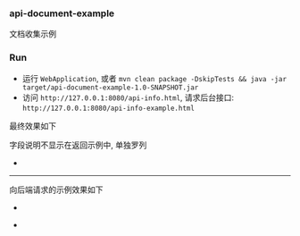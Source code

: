 
*** api-document-example

文档收集示例

*** Run

+ 运行 ~WebApplication~, 或者 ~mvn clean package -DskipTests && java -jar target/api-document-example-1.0-SNAPSHOT.jar~
+ 访问 ~http://127.0.0.1:8080/api-info.html~, 请求后台接口: ~http://127.0.0.1:8080/api-info-example.html~

最终效果如下

[[https://raw.githubusercontent.com/liuanxin/image/master/api.png]]
字段说明不显示在返回示例中, 单独罗列
[[https://raw.githubusercontent.com/liuanxin/image/master/api2.png]]
-
[[https://raw.githubusercontent.com/liuanxin/image/master/api.gif]]

-----

向后端请求的示例效果如下

[[https://raw.githubusercontent.com/liuanxin/image/master/api-example.png]]
-
[[https://raw.githubusercontent.com/liuanxin/image/master/api-example2.png]]
-
[[https://raw.githubusercontent.com/liuanxin/image/master/api-example.gif]]
